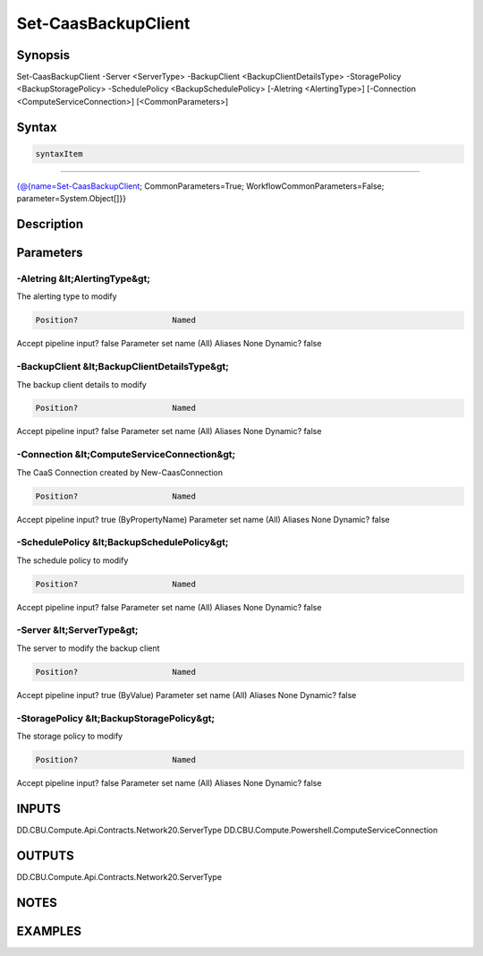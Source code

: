 ﻿Set-CaasBackupClient
===================

Synopsis
--------


Set-CaasBackupClient -Server <ServerType> -BackupClient <BackupClientDetailsType> -StoragePolicy <BackupStoragePolicy> -SchedulePolicy <BackupSchedulePolicy> [-Aletring <AlertingType>] [-Connection <ComputeServiceConnection>] [<CommonParameters>]


Syntax
------

.. code-block:: powershell

    syntaxItem                                                                                                      

----------                                                                                                      

{@{name=Set-CaasBackupClient; CommonParameters=True; WorkflowCommonParameters=False; parameter=System.Object[]}}


Description
-----------



Parameters
----------

-Aletring &lt;AlertingType&gt;
~~~~~~~~~

The alerting type to modify

.. code-block:: powershell

    Position?                    Named
Accept pipeline input?       false
Parameter set name           (All)
Aliases                      None
Dynamic?                     false

 
-BackupClient &lt;BackupClientDetailsType&gt;
~~~~~~~~~

The backup client details to modify

.. code-block:: powershell

    Position?                    Named
Accept pipeline input?       false
Parameter set name           (All)
Aliases                      None
Dynamic?                     false

 
-Connection &lt;ComputeServiceConnection&gt;
~~~~~~~~~

The CaaS Connection created by New-CaasConnection

.. code-block:: powershell

    Position?                    Named
Accept pipeline input?       true (ByPropertyName)
Parameter set name           (All)
Aliases                      None
Dynamic?                     false

 
-SchedulePolicy &lt;BackupSchedulePolicy&gt;
~~~~~~~~~

The schedule policy to modify

.. code-block:: powershell

    Position?                    Named
Accept pipeline input?       false
Parameter set name           (All)
Aliases                      None
Dynamic?                     false

 
-Server &lt;ServerType&gt;
~~~~~~~~~

The server to modify the backup client

.. code-block:: powershell

    Position?                    Named
Accept pipeline input?       true (ByValue)
Parameter set name           (All)
Aliases                      None
Dynamic?                     false

 
-StoragePolicy &lt;BackupStoragePolicy&gt;
~~~~~~~~~

The storage policy to modify

.. code-block:: powershell

    Position?                    Named
Accept pipeline input?       false
Parameter set name           (All)
Aliases                      None
Dynamic?                     false


INPUTS
------

DD.CBU.Compute.Api.Contracts.Network20.ServerType
DD.CBU.Compute.Powershell.ComputeServiceConnection


OUTPUTS
-------

DD.CBU.Compute.Api.Contracts.Network20.ServerType


NOTES
-----



EXAMPLES
---------

